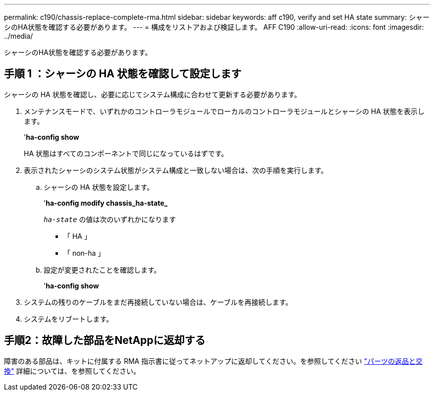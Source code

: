 ---
permalink: c190/chassis-replace-complete-rma.html 
sidebar: sidebar 
keywords: aff c190, verify and set HA state 
summary: シャーシのHA状態を確認する必要があります。 
---
= 構成をリストアおよび検証します。 AFF C190
:allow-uri-read: 
:icons: font
:imagesdir: ../media/


[role="lead"]
シャーシのHA状態を確認する必要があります。



== 手順 1 ：シャーシの HA 状態を確認して設定します

シャーシの HA 状態を確認し、必要に応じてシステム構成に合わせて更新する必要があります。

. メンテナンスモードで、いずれかのコントローラモジュールでローカルのコントローラモジュールとシャーシの HA 状態を表示します。
+
'*ha-config show*

+
HA 状態はすべてのコンポーネントで同じになっているはずです。

. 表示されたシャーシのシステム状態がシステム構成と一致しない場合は、次の手順を実行します。
+
.. シャーシの HA 状態を設定します。
+
'*ha-config modify chassis_ha-state_*

+
`_ha-state_` の値は次のいずれかになります

+
*** 「 HA 」
*** 「 non-ha 」


.. 設定が変更されたことを確認します。
+
'*ha-config show*



. システムの残りのケーブルをまだ再接続していない場合は、ケーブルを再接続します。
. システムをリブートします。




== 手順2：故障した部品をNetAppに返却する

障害のある部品は、キットに付属する RMA 指示書に従ってネットアップに返却してください。を参照してください https://mysupport.netapp.com/site/info/rma["パーツの返品と交換"] 詳細については、を参照してください。

